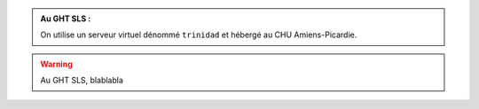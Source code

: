 .. _prerequisites:

.. admonition:: Au GHT SLS :

    On utilise un serveur virtuel dénommé ``trinidad`` et hébergé au CHU Amiens-Picardie.

.. _other-reference:

.. warning::
    Au GHT SLS, blablabla

